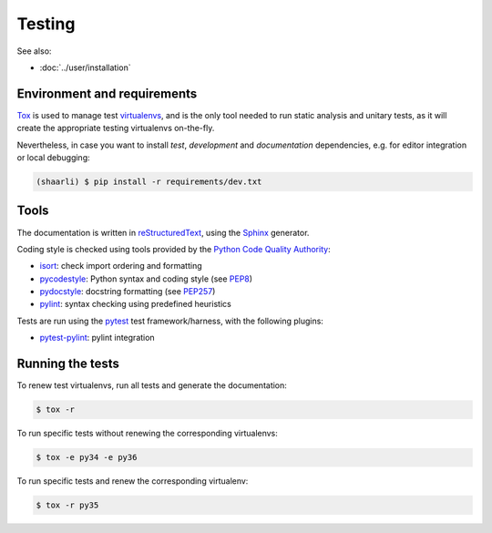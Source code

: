 Testing
=======

See also:

* :doc:`../user/installation`

Environment and requirements
----------------------------

`Tox`_ is used to manage test `virtualenvs`_, and is the only tool needed to run
static analysis and unitary tests, as it will create the appropriate testing
virtualenvs on-the-fly.

Nevertheless, in case you want to install *test*, *development* and *documentation*
dependencies, e.g. for editor integration or local debugging:

.. code-block:: bash

  (shaarli) $ pip install -r requirements/dev.txt

Tools
-----

The documentation is written in `reStructuredText`_, using the `Sphinx`_ generator.

Coding style is checked using tools provided by the `Python Code Quality Authority`_:

* `isort`_: check import ordering and formatting
* `pycodestyle`_: Python syntax and coding style (see `PEP8`_)
* `pydocstyle`_: docstring formatting (see `PEP257`_)
* `pylint`_: syntax checking using predefined heuristics

Tests are run using the `pytest`_ test framework/harness, with the following plugins:

* `pytest-pylint`_: pylint integration

Running the tests
-----------------

To renew test virtualenvs, run all tests and generate the documentation:

.. code-block:: bash

   $ tox -r

To run specific tests without renewing the corresponding virtualenvs:

.. code-block:: bash

   $ tox -e py34 -e py36

To run specific tests and renew the corresponding virtualenv:

.. code-block:: bash

   $ tox -r py35

.. _isort: https://github.com/timothycrosley/isort#readme
.. _PEP8: http://pep8.readthedocs.org
.. _PEP257: http://pep257.readthedocs.org
.. _pycodestyle: http://pycodestyle.pycqa.org/en/latest/
.. _pydocstyle: http://www.pydocstyle.org/en/latest/
.. _pylint: http://www.pylint.org/
.. _pytest: http://docs.pytest.org/en/latest/
.. _pytest-pylint: https://github.com/carsongee/pytest-pylint
.. _Python Code Quality Authority: http://meta.pycqa.org/en/latest/
.. _reStructuredtext: http://www.sphinx-doc.org/en/stable/rest.html
.. _Sphinx: http://www.sphinx-doc.org/en/stable/
.. _Tox: http://tox.readthedocs.org/en/latest/
.. _virtualenvs: https://virtualenv.pypa.io/en/stable/
